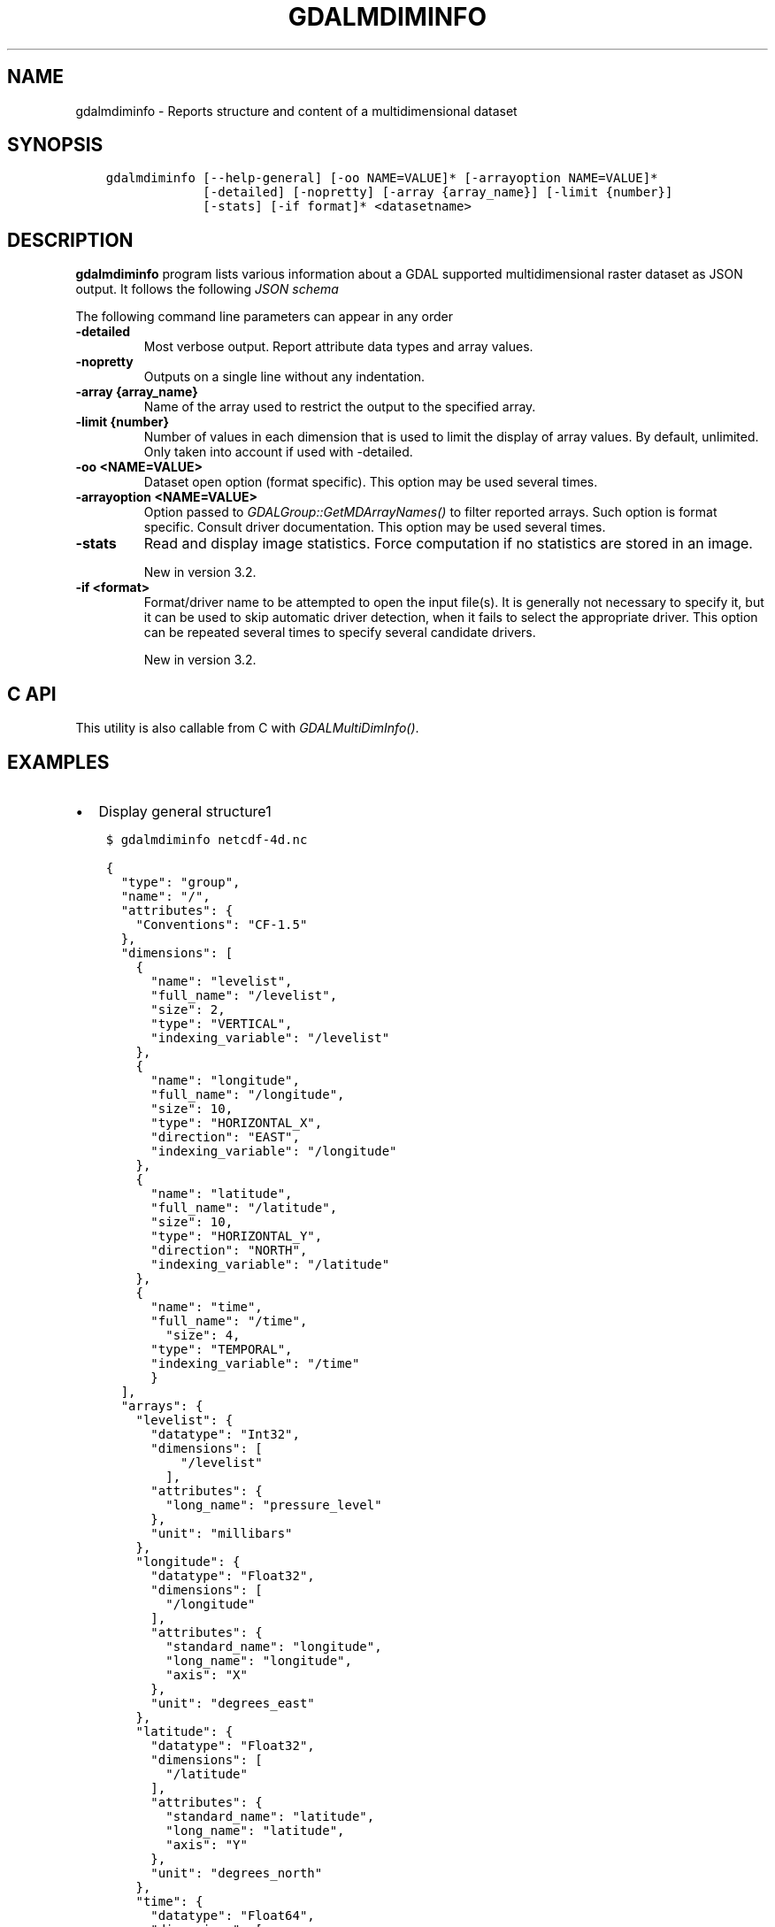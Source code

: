 .\" Man page generated from reStructuredText.
.
.TH "GDALMDIMINFO" "1" "Mar 07, 2023" "" "GDAL"
.SH NAME
gdalmdiminfo \- Reports structure and content of a multidimensional dataset
.
.nr rst2man-indent-level 0
.
.de1 rstReportMargin
\\$1 \\n[an-margin]
level \\n[rst2man-indent-level]
level margin: \\n[rst2man-indent\\n[rst2man-indent-level]]
-
\\n[rst2man-indent0]
\\n[rst2man-indent1]
\\n[rst2man-indent2]
..
.de1 INDENT
.\" .rstReportMargin pre:
. RS \\$1
. nr rst2man-indent\\n[rst2man-indent-level] \\n[an-margin]
. nr rst2man-indent-level +1
.\" .rstReportMargin post:
..
.de UNINDENT
. RE
.\" indent \\n[an-margin]
.\" old: \\n[rst2man-indent\\n[rst2man-indent-level]]
.nr rst2man-indent-level -1
.\" new: \\n[rst2man-indent\\n[rst2man-indent-level]]
.in \\n[rst2man-indent\\n[rst2man-indent-level]]u
..
.SH SYNOPSIS
.INDENT 0.0
.INDENT 3.5
.sp
.nf
.ft C
gdalmdiminfo [\-\-help\-general] [\-oo NAME=VALUE]* [\-arrayoption NAME=VALUE]*
             [\-detailed] [\-nopretty] [\-array {array_name}] [\-limit {number}]
             [\-stats] [\-if format]* <datasetname>
.ft P
.fi
.UNINDENT
.UNINDENT
.SH DESCRIPTION
.sp
\fBgdalmdiminfo\fP program lists various information about a GDAL supported
multidimensional raster dataset as JSON output. It follows the
following \fI\%JSON schema\fP
.sp
The following command line parameters can appear in any order
.INDENT 0.0
.TP
.B \-detailed
Most verbose output. Report attribute data types and array values.
.UNINDENT
.INDENT 0.0
.TP
.B \-nopretty
Outputs on a single line without any indentation.
.UNINDENT
.INDENT 0.0
.TP
.B \-array {array_name}
Name of the array used to restrict the output to the specified array.
.UNINDENT
.INDENT 0.0
.TP
.B \-limit {number}
Number of values in each dimension that is used to limit the display of
array values. By default, unlimited. Only taken into account if used with
\-detailed.
.UNINDENT
.INDENT 0.0
.TP
.B \-oo <NAME=VALUE>
Dataset open option (format specific).
This option may be used several times.
.UNINDENT
.INDENT 0.0
.TP
.B \-arrayoption <NAME=VALUE>
Option passed to \fI\%GDALGroup::GetMDArrayNames()\fP to filter reported
arrays. Such option is format specific. Consult driver documentation.
This option may be used several times.
.UNINDENT
.INDENT 0.0
.TP
.B \-stats
Read and display image statistics. Force computation if no
statistics are stored in an image.
.sp
New in version 3.2.

.UNINDENT
.INDENT 0.0
.TP
.B \-if <format>
Format/driver name to be attempted to open the input file(s). It is generally
not necessary to specify it, but it can be used to skip automatic driver
detection, when it fails to select the appropriate driver.
This option can be repeated several times to specify several candidate drivers.
.sp
New in version 3.2.

.UNINDENT
.SH C API
.sp
This utility is also callable from C with \fI\%GDALMultiDimInfo()\fP\&.
.SH EXAMPLES
.INDENT 0.0
.IP \(bu 2
Display general structure1
.UNINDENT
.INDENT 0.0
.INDENT 3.5
.sp
.nf
.ft C
$ gdalmdiminfo netcdf\-4d.nc
.ft P
.fi
.UNINDENT
.UNINDENT
.INDENT 0.0
.INDENT 3.5
.sp
.nf
.ft C
{
  "type": "group",
  "name": "/",
  "attributes": {
    "Conventions": "CF\-1.5"
  },
  "dimensions": [
    {
      "name": "levelist",
      "full_name": "/levelist",
      "size": 2,
      "type": "VERTICAL",
      "indexing_variable": "/levelist"
    },
    {
      "name": "longitude",
      "full_name": "/longitude",
      "size": 10,
      "type": "HORIZONTAL_X",
      "direction": "EAST",
      "indexing_variable": "/longitude"
    },
    {
      "name": "latitude",
      "full_name": "/latitude",
      "size": 10,
      "type": "HORIZONTAL_Y",
      "direction": "NORTH",
      "indexing_variable": "/latitude"
    },
    {
      "name": "time",
      "full_name": "/time",
        "size": 4,
      "type": "TEMPORAL",
      "indexing_variable": "/time"
      }
  ],
  "arrays": {
    "levelist": {
      "datatype": "Int32",
      "dimensions": [
          "/levelist"
        ],
      "attributes": {
        "long_name": "pressure_level"
      },
      "unit": "millibars"
    },
    "longitude": {
      "datatype": "Float32",
      "dimensions": [
        "/longitude"
      ],
      "attributes": {
        "standard_name": "longitude",
        "long_name": "longitude",
        "axis": "X"
      },
      "unit": "degrees_east"
    },
    "latitude": {
      "datatype": "Float32",
      "dimensions": [
        "/latitude"
      ],
      "attributes": {
        "standard_name": "latitude",
        "long_name": "latitude",
        "axis": "Y"
      },
      "unit": "degrees_north"
    },
    "time": {
      "datatype": "Float64",
      "dimensions": [
        "/time"
      ],
      "attributes": {
        "standard_name": "time",
        "calendar": "standard"
      },
      "unit": "hours since 1900\-01\-01 00:00:00"
    },
    "t": {
      "datatype": "Int32",
      "dimensions": [
        "/time",
        "/levelist",
        "/latitude",
        "/longitude"
      ],
      "nodata_value": \-32767
    }
  },
  "structural_info": {
    "NC_FORMAT": "CLASSIC"
  }
}
.ft P
.fi
.UNINDENT
.UNINDENT
.INDENT 0.0
.IP \(bu 2
Display detailed information about a given array
.UNINDENT
.INDENT 0.0
.INDENT 3.5
.sp
.nf
.ft C
$ gdalmdiminfo netcdf\-4d.nc \-array t \-detailed \-limit 3
.ft P
.fi
.UNINDENT
.UNINDENT
.SH AUTHOR
Even Rouault <even.rouault@spatialys.com>
.SH COPYRIGHT
1998-2023
.\" Generated by docutils manpage writer.
.
